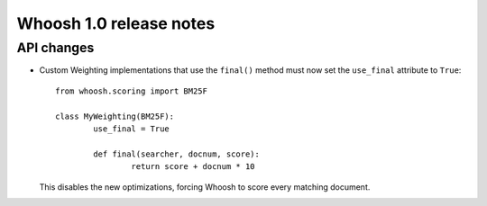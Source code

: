 ========================
Whoosh 1.0 release notes
========================

API changes
===========

* Custom Weighting implementations that use the ``final()`` method must now
  set the ``use_final`` attribute to ``True``::
  
  	from whoosh.scoring import BM25F
  
  	class MyWeighting(BM25F):
  		use_final = True
  		
  		def final(searcher, docnum, score):
  			return score + docnum * 10
  			
  This disables the new optimizations, forcing Whoosh to score every matching
  document.
  

